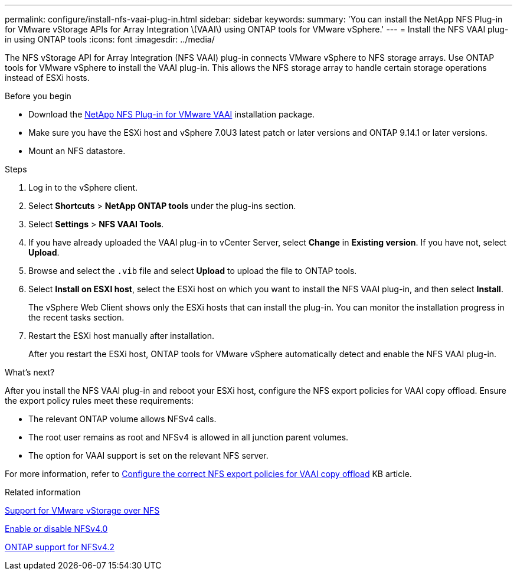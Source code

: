 ---
permalink: configure/install-nfs-vaai-plug-in.html
sidebar: sidebar
keywords:
summary: 'You can install the NetApp NFS Plug-in for VMware vStorage APIs for Array Integration \(VAAI\) using ONTAP tools for VMware vSphere.'
---
= Install the NFS VAAI plug-in using ONTAP tools
:icons: font
:imagesdir: ../media/

[.lead]
The NFS vStorage API for Array Integration (NFS VAAI) plug-in connects VMware vSphere to NFS storage arrays. Use ONTAP tools for VMware vSphere to install the VAAI plug-in. This allows the NFS storage array to handle certain storage operations instead of ESXi hosts.

.Before you begin

* Download the https://mysupport.netapp.com/site/products/all/details/nfsplugin-vmware-vaai/downloads-tab[NetApp NFS Plug-in for VMware VAAI] installation package.
* Make sure you have the ESXi host and vSphere 7.0U3 latest patch or later versions and ONTAP 9.14.1 or later versions.  
* Mount an NFS datastore.
// OTVDOC-238 - jani

.Steps

. Log in to the vSphere client.
. Select *Shortcuts* > *NetApp ONTAP tools* under the plug-ins section.
. Select *Settings* > *NFS VAAI Tools*.
. If you have already uploaded the VAAI plug-in to vCenter Server, select *Change* in *Existing version*. If you have not, select *Upload*.
. Browse and select the `.vib` file and select *Upload* to upload the file to ONTAP tools.
. Select *Install on ESXI host*, select the ESXi host on which you want to install the NFS VAAI plug-in, and then select *Install*.
+
The vSphere Web Client shows only the ESXi hosts that can install the plug-in. You can monitor the installation progress in the recent tasks section.
. Restart the ESXi host manually after installation.
+
After you restart the ESXi host, ONTAP tools for VMware vSphere automatically detect and enable the NFS VAAI plug-in.

.What's next?

After you install the NFS VAAI plug-in and reboot your ESXi host, configure the NFS export policies for VAAI copy offload. Ensure the export policy rules meet these requirements:

* The relevant ONTAP volume allows NFSv4 calls.
* The root user remains as root and NFSv4 is allowed in all junction parent volumes.
* The option for VAAI support is set on the relevant NFS server.

For more information, refer to https://kb.netapp.com/on-prem/ontap/DM/VAAI/VAAI-KBs/Configure_the_correct_NFS_export_policies_for_VAAI_copy_offload[Configure the correct NFS export policies for VAAI copy offload] KB article.

// added as part of github issue https://github.com/NetAppDocs/ontap-tools-vmware-vsphere-10/issues/13
.Related information

https://docs.netapp.com/us-en/ontap/nfs-admin/support-vmware-vstorage-over-nfs-concept.html[Support for VMware vStorage over NFS]

https://docs.netapp.com/us-en/ontap/nfs-admin/enable-disable-nfsv40-task.html[Enable or disable NFSv4.0]

https://docs.netapp.com/us-en/ontap/nfs-admin/ontap-support-nfsv42-concept.html#nfs-v4-2-security-labels[ONTAP support for NFSv4.2]